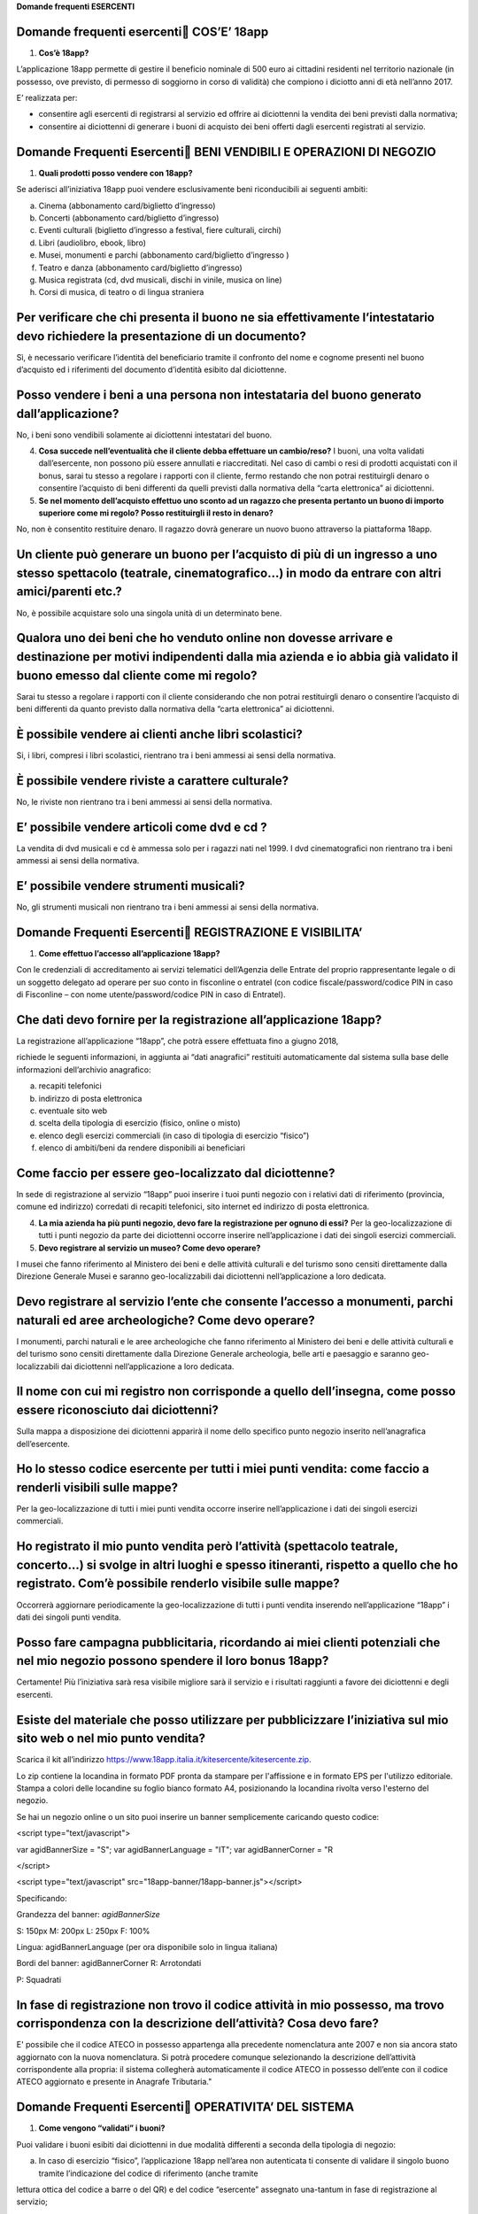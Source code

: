 **Domande frequenti ESERCENTI**

Domande frequenti esercenti COS’E’ 18app
=========================================

1. **Cos’è 18app?**

L’applicazione 18app permette di gestire il beneficio nominale di 500 euro ai cittadini residenti nel territorio nazionale (in possesso, ove previsto, di permesso di soggiorno in corso di validità) che compiono i diciotto anni di età nell’anno 2017.

E’ realizzata per:

-  consentire agli esercenti di registrarsi al servizio ed offrire ai diciottenni la vendita dei beni previsti dalla normativa;

-  consentire ai diciottenni di generare i buoni di acquisto dei beni offerti dagli esercenti registrati al servizio.

Domande Frequenti Esercenti BENI VENDIBILI E OPERAZIONI DI NEGOZIO
===================================================================

1. **Quali prodotti posso vendere con 18app?**

Se aderisci all’iniziativa 18app puoi vendere esclusivamente beni riconducibili ai seguenti ambiti:

a. Cinema (abbonamento card/biglietto d’ingresso)

b. Concerti (abbonamento card/biglietto d’ingresso)

c. Eventi culturali (biglietto d’ingresso a festival, fiere culturali, circhi)

d. Libri (audiolibro, ebook, libro)

e. Musei, monumenti e parchi (abbonamento card/biglietto d’ingresso )

f. Teatro e danza (abbonamento card/biglietto d’ingresso)

g. Musica registrata (cd, dvd musicali, dischi in vinile, musica on line)

h. Corsi di musica, di teatro o di lingua straniera

Per verificare che chi presenta il buono ne sia effettivamente l’intestatario devo richiedere la presentazione di un documento?
===============================================================================================================================

Sì, è necessario verificare l’identità del beneficiario tramite il confronto del nome e cognome presenti nel buono d’acquisto ed i riferimenti del documento d’identità esibito dal diciottenne.

Posso vendere i beni a una persona non intestataria del buono generato dall’applicazione?
=========================================================================================

No, i beni sono vendibili solamente ai diciottenni intestatari del buono.

4. **Cosa succede nell’eventualità che il cliente debba effettuare un cambio/reso?** I buoni, una volta validati dall’esercente, non possono più essere annullati e riaccreditati. Nel caso di cambi o resi di prodotti acquistati con il bonus, sarai tu stesso a regolare i rapporti con il cliente, fermo restando che non potrai restituirgli denaro o consentire l’acquisto di beni differenti da quelli previsti dalla normativa della “carta elettronica” ai diciottenni.

5. **Se nel momento dell’acquisto effettuo uno sconto ad un ragazzo che presenta pertanto un buono di importo superiore come mi regolo? Posso restituirgli il resto in denaro?**

No, non è consentito restituire denaro. Il ragazzo dovrà generare un nuovo buono attraverso la piattaforma 18app.

Un cliente può generare un buono per l’acquisto di più di un ingresso a uno stesso spettacolo (teatrale, cinematografico…) in modo da entrare con altri amici/parenti etc.?
===========================================================================================================================================================================

No, è possibile acquistare solo una singola unità di un determinato bene.

Qualora uno dei beni che ho venduto online non dovesse arrivare e destinazione per motivi indipendenti dalla mia azienda e io abbia già validato il buono emesso dal cliente come mi regolo?
============================================================================================================================================================================================

Sarai tu stesso a regolare i rapporti con il cliente considerando che non potrai restituirgli denaro o consentire l’acquisto di beni differenti da quanto previsto dalla normativa della “carta elettronica” ai diciottenni.

È possibile vendere ai clienti anche libri scolastici?
======================================================

Si, i libri, compresi i libri scolastici, rientrano tra i beni ammessi ai sensi della normativa.

È possibile vendere riviste a carattere culturale?
==================================================

No, le riviste non rientrano tra i beni ammessi ai sensi della normativa.

E’ possibile vendere articoli come dvd e cd ?
=============================================

La vendita di dvd musicali e cd è ammessa solo per i ragazzi nati nel 1999. I dvd cinematografici non rientrano tra i beni ammessi ai sensi della normativa.

E’ possibile vendere strumenti musicali?
========================================

No, gli strumenti musicali non rientrano tra i beni ammessi ai sensi della normativa.

Domande Frequenti Esercenti REGISTRAZIONE E VISIBILITA’
========================================================

1. **Come effettuo l’accesso all’applicazione 18app?**

Con le credenziali di accreditamento ai servizi telematici dell’Agenzia delle Entrate del proprio rappresentante legale o di un soggetto delegato ad operare per suo conto in fisconline o entratel (con codice fiscale/password/codice PIN in caso di Fisconline – con nome utente/password/codice PIN in caso di Entratel).

Che dati devo fornire per la registrazione all’applicazione 18app?
==================================================================

La registrazione all’applicazione “18app”, che potrà essere effettuata fino a giugno 2018,

richiede le seguenti informazioni, in aggiunta ai “dati anagrafici” restituiti automaticamente dal sistema sulla base delle informazioni dell’archivio anagrafico:

a. recapiti telefonici

b. indirizzo di posta elettronica

c. eventuale sito web

d. scelta della tipologia di esercizio (fisico, online o misto)

e. elenco degli esercizi commerciali (in caso di tipologia di esercizio “fisico”)

f. elenco di ambiti/beni da rendere disponibili ai beneficiari

Come faccio per essere geo-localizzato dal diciottenne?
=======================================================

In sede di registrazione al servizio “18app” puoi inserire i tuoi punti negozio con i relativi dati di riferimento (provincia, comune ed indirizzo) corredati di recapiti telefonici, sito internet ed indirizzo di posta elettronica.

4. **La mia azienda ha più punti negozio, devo fare la registrazione per ognuno di essi?** Per la geo-localizzazione di tutti i punti negozio da parte dei diciottenni occorre inserire nell’applicazione i dati dei singoli esercizi commerciali.

5. **Devo registrare al servizio un museo? Come devo operare?**

I musei che fanno riferimento al Ministero dei beni e delle attività culturali e del turismo sono censiti direttamente dalla Direzione Generale Musei e saranno geo-localizzabili dai diciottenni nell’applicazione a loro dedicata.

Devo registrare al servizio l’ente che consente l’accesso a monumenti, parchi naturali ed aree archeologiche? Come devo operare?
================================================================================================================================

I monumenti, parchi naturali e le aree archeologiche che fanno riferimento al Ministero dei beni e delle attività culturali e del turismo sono censiti direttamente dalla Direzione Generale archeologia, belle arti e paesaggio e saranno geo-localizzabili dai diciottenni nell’applicazione a loro dedicata.

Il nome con cui mi registro non corrisponde a quello dell’insegna, come posso essere riconosciuto dai diciottenni?
==================================================================================================================

Sulla mappa a disposizione dei diciottenni apparirà il nome dello specifico punto negozio inserito nell’anagrafica dell’esercente.

Ho lo stesso codice esercente per tutti i miei punti vendita: come faccio a renderli visibili sulle mappe?
==========================================================================================================

Per la geo-localizzazione di tutti i miei punti vendita occorre inserire nell’applicazione i dati dei singoli esercizi commerciali.

Ho registrato il mio punto vendita però l’attività (spettacolo teatrale, concerto…) si svolge in altri luoghi e spesso itineranti, rispetto a quello che ho registrato. Com’è possibile renderlo visibile sulle mappe?
======================================================================================================================================================================================================================

Occorrerà aggiornare periodicamente la geo-localizzazione di tutti i punti vendita inserendo nell’applicazione “18app” i dati dei singoli punti vendita.

Posso fare campagna pubblicitaria, ricordando ai miei clienti potenziali che nel mio negozio possono spendere il loro bonus 18app?
==================================================================================================================================

Certamente! Più l’iniziativa sarà resa visibile migliore sarà il servizio e i risultati raggiunti a favore dei diciottenni e degli esercenti.

Esiste del materiale che posso utilizzare per pubblicizzare l’iniziativa sul mio sito web o nel mio punto vendita?
==================================================================================================================

Scarica il kit all’indirizzo https://www.18app.italia.it/kitesercente/kitesercente.zip.

Lo zip contiene la locandina in formato PDF pronta da stampare per l'affissione e in formato EPS per l'utilizzo editoriale. Stampa a colori delle locandine su foglio bianco formato A4, posizionando la locandina rivolta verso l'esterno del negozio.

Se hai un negozio online o un sito puoi inserire un banner semplicemente caricando questo codice:

<script type="text/javascript">

var agidBannerSize = "S"; var agidBannerLanguage = "IT"; var agidBannerCorner = "R

</script>

<script type="text/javascript" src="18app-banner/18app-banner.js"></script>

Specificando:

Grandezza del banner: *agidBannerSize*

S: 150px M: 200px L: 250px F: 100%

Lingua: agidBannerLanguage (per ora disponibile solo in lingua italiana)

Bordi del banner: agidBannerCorner R: Arrotondati

P: Squadrati

In fase di registrazione non trovo il codice attività in mio possesso, ma trovo corrispondenza con la descrizione dell’attività? Cosa devo fare?
================================================================================================================================================

E' possibile che il codice ATECO in possesso appartenga alla precedente nomenclatura ante 2007 e non sia ancora stato aggiornato con la nuova nomenclatura. Si potrà procedere comunque selezionando la descrizione dell’attività corrispondente alla propria: il sistema collegherà automaticamente il codice ATECO in possesso dell’ente con il codice ATECO aggiornato e presente in Anagrafe Tributaria."

Domande Frequenti Esercenti OPERATIVITA’ DEL SISTEMA
=====================================================

1. **Come vengono “validati” i buoni?**

Puoi validare i buoni esibiti dai diciottenni in due modalità differenti a seconda della tipologia di negozio:

a. In caso di esercizio “fisico”, l’applicazione 18app nell’area non autenticata ti consente di validare il singolo buono tramite l’indicazione del codice di riferimento (anche tramite

lettura ottica del codice a barre o del QR) e del codice “esercente” assegnato una-tantum in fase di registrazione al servizio;

b. In caso di esercizio “online” o “misto”, dal tuo sito verrà richiamato un servizio web che ti consentirà di validare il buono come indicato al punto a).

Nel caso di esercizio “fisico” è possibile scegliere in fase di registrazione di utilizzare le API del servizio web di validazione nei propri sistemi informatici.

In entrambi i casi, puoi verificare i dati di riferimento del buono (codice, ambito e bene, importo, cognome e nome del beneficiario) e validare l’acquisto.

Come mi comporto nel caso in cui il sistema non riconosce il codice del buono generato dal diciottenne?
=======================================================================================================

Ti consigliamo di effettuare le seguenti operazioni:

c. verificare insieme al cliente la corretta generazione del buono

d. eventualmente, chiedere al diciottenne di annullare il buono e generarlo uno nuovo

La mia cassa non è connessa a internet, è una cassa manuale. Come posso convalidare i buoni?
============================================================================================

Per partecipare a questa iniziativa è necessario avere una connessione internet e un dispositivo (PC, tablet o smartphone) all’interno del negozio.

Il sistema non risponde, si è bloccato: posso inserire in seguito i dati del buono?
===================================================================================

No, non è consentito. Il buono deve essere validato contestualmente all’acquisto per evitare comportamenti scorretti nel loro utilizzo. In questo caso il diciottenne dovrà pagare il bene da acquistare.

La web-app esercenti funziona con qualsiasi sistema operativo?
==============================================================

Si! È sufficiente una connessione a internet e tramite il tuo computer o tablet potrai accedere al sistema. Potresti entrare in 18app anche attraverso il tuo smartphone, ma il sistema non è

ancora ottimizzato per quel formato, per cui ti consigliamo di utilizzare i dispositivi comodi per la visualizzazione.

Cosa faccio se non riesco a visualizzare l’applicazione?
========================================================

Provvedi ad aggiornare i tuoi browser considerando che l’applicazione è fruibile:

Lato Desktop con
================

-  Internet Explorer 9+

-  Google Chrome (ultima versione)

-  Firefox (ultima versione)

-  Safari su Mac (ultima versione)

Lato Mobile
===========

-  Stock browsers on "Android Tablet/Smartphone” con Android 4+

-  Safari on iPad/iPhone con iOS 8+

Il portale dedicato agli esercenti è ottimizzato per dispositivi Desktop e Tablet (min 768px, max 1280px).

Domande Frequenti Esercenti FATTURAZIONE
=========================================

1. **Come avviene la fatturazione?**

Per il pagamento dei buoni autorizzati devi emettere fattura elettronica utilizzando il Sistema di Interscambio e secondo il tracciato stabilito per la fatturazione elettronica verso la pubblica amministrazione (“Schema del file xml FatturaPA - versione 1.1” reperibile nel sito `www.fatturapa.gov.it, <http://www.fatturapa.gov.it/>`__ sezione Norme e regole, Documentazione FatturaPA).

I campi da valorizzare sono riportati nel documento “fatturaelettronica.pdf” in corso di definizione.

La fattura dovrà essere inviata direttamente o tramite un intermediario secondo le modalità riportate nel seguente link: `http://www.fatturapa.gov.it/export/fatturazione/it/c-13 <http://www.fatturapa.gov.it/export/fatturazione/it/c-13.htm#PEC>`__.htm

L’applicazione “18app” fornirà una lista dei buoni autorizzati (con l’evidenza del codice di riferimento) che potranno essere oggetto di fatturazione.

Quali sono gli elementi essenziali che devo indicare in fattura?
================================================================

Oltre a quelli previsti dalla normativa vigente, è necessario indicare:

a. ID del soggetto convenzionato e registrato in APP 18;

b. Ogni singolo codice del buono, accettato e oggetto di fatturazione con relativo importo;

c. Codice IBAN di un c/c intestato all’esercente stesso sul quale ricevere il pagamento.

Ti consiglio di verificare attentamente il “Codice Ufficio” prima dell’invio della fattura nel Sistema di Interscambio e di inserire nella fattura un numero di telefono e un indirizzo mail sul quale essere contattato per la risoluzione di eventuali problematiche.

Non ho mai emesso fatture elettroniche, posso comunque aderire all’iniziativa o devo dotarmi necessariamente di alcuni strumenti?
=================================================================================================================================

Sì, puoi aderire all’iniziativa. Per l’emissione della fattura elettronica puoi provvedere direttamente seguendo le istruzioni riportate nel sito `www.fatturapa.gov.it <http://www.fatturapa.gov.it/>`__ o avvalendoti di un intermediario.

Cosa devo fare per utilizzare la piattaforma fatturapa ai fini dell’invio della fattura elettronica?
====================================================================================================

Devi svolgere le operazioni riportate nel link: http://www.fatturapa.gov.it/export/fatturazione/it/c-1.htm

In caso di fattura non accettata dal Sistema di Interscambio cosa devo fare?
============================================================================

Riceverai un messaggio di rifiuto nel quale sarà indicata la motivazione al fine di procedere alle necessarie modifiche/integrazioni e riemettere una fattura corretta.

Come posso controllare lo stato di avanzamento della fattura?
=============================================================

È stata predisposta una web app all’indirizzo intern\ `et http://18app.consap.it <http://18app.consap.it/>`__ attraverso la quale sarà possibile verificare lo stato di avanzamento della fattura così distinto:

-  Accettata: fattura correttamente importata nel sistema, già liquidata o prossima alla liquidazione

-  In elaborazione: fattura pervenuta e in fase di controllo.

-  Rifiutata: fattura scartata a causa di uno o più errori bloccanti. In questo caso sarà possibile consultare l’elenco degli errori riscontrati. La fattura, previa correzione, dovrà essere riemessa.

Come viene effettuato il pagamento della fattura?
=================================================

Attraverso bonifico bancario sul c/c il cui iban è indicato in fattura. A tal proposito si evidenzia la necessità di verificare sempre con estrema attenzione il corretto inserimento del codice IBAN nonché di controllare, soprattutto in caso di fusioni bancarie, che non siano intervenute eventuali variazioni o aggiornamenti che potrebbero causare storni e/o ritardi nelle liquidazioni.

A pagamento effettuato verrà inviata una e-mail automatica di notifica di avvenuto accredito all’indirizzo mail indicato nella sezione “Contatti” all’interno della fattura elettronica.

La fattura emessa avrà valenza ai fini fiscali?
===============================================

La fattura non produce reddito e non rientra nel volume d’affari pertanto non dà luogo ad imposte da versare. Tali effetti continueranno ad essere prodotti dal documento fiscale (biglietto, scontrino, ricevuta) emesso dall’esercente con i consueti tempi e modalità.

La fattura emessa nei confronti della PA è imponibile ai fini IVA?
==================================================================

No; la fattura è emessa per regolare la movimentazione finanziaria e quindi per un’operazione al di fuori del campo di applicazione dell’Iva ai sensi dell’\ `art. 2, terzo comma, del DPR 633/72 <http://www.normattiva.it/uri-res/N2Ls?urn:nir:presidente.repubblica:decreto:1972;633~art2-com3>`__

La fattura emessa dovrà essere registrata contabilmente?
========================================================

Sì ritiene che la fattura, pur se diretta a documentare un’operazione esclusa da IVA, in quanto (fra l’altro) caratterizzata da numerazione progressiva apposta in continuità rispetto alle fatture precedenti e successive, debba essere registrata contabilmente; rimane ovviamente ferma la sua irrilevanza agli effetti delle imposte sui redditi e del volume d’affari.

Gli adempimenti fiscali dell’esercente continuano ad essere gli stessi?
=======================================================================

Sì.

L’emissione della fattura genera ricavo in capo all’esercente?
==============================================================

No; la fattura emessa genera solo un credito nei confronti della pubblica amministrazione e

attiene esclusivamente al profilo finanziario. Per l’esercente il ricavo è generato dall’operazione posta in essere con il cliente, documentato dal biglietto, scontrino o ricevuta messi dall’esercente medesimo secondo le consuete modalità e tempistica.

C’è una discrepanza tra quanto mi hanno rimborsato e quanto ho fatturato elettronicamente. Come mai? Come posso verificare?
===========================================================================================================================

La fattura può essere pagata esclusivamente per l’intero importo fatturato.

I beni venduti grazie a questa iniziativa concorrono regolarmente alla formazione del reddito imponibile?
=========================================================================================================

Sì, concorrono regolarmente alla formazione del reddito imponibile.

C’è una discrepanza tra il valore del bonus che visualizzo online e le fatture che ho emesso, come faccio a risolvere la situazione?
====================================================================================================================================

Le fatture emesse devono riportare il valore dei singoli buoni accettati e da fatturare, come risulta dall’applicazione 18app.

16. **Cosa devo fare se non ricevo il rimborso dopo aver generato e inviato le fatture elettroniche?** Devi contattare CONSAP ai seguenti recapiti dedicati all’iniziativa: telefono: 06-85796338 / email: 18app@consap.it

17. **Ho un tetto massimo di fatturazione sui singoli beni venduti? C’è una tetto massimo totale di fatturazione che non posso superare?**

Non è previsto un tetto massimo per la fatturazione.

Posso effettuare la fatturazione elettronica in qualsiasi momento o devo rispettare delle scadenze?
===================================================================================================

Puoi effettuare la fatturazione elettronica in qualunque momento.

La maggior parte delle vendite che effettuo avviene tramite intermediari (TicketOne, Viagogo…) come regolo con questi la fatturazione? Chi deve registrare il buono? Come contabilizzo il processo?
===================================================================================================================================================================================================

L’intermediario si deve registrare in 18app e quindi provvedere all’accettazione del buono di spesa. Di conseguenza, provvederà alla relativa fatturazione fuori dal campo di applicazione dell’IVA per regolare la sola movimentazione finanziaria. I rapporti tra l’intermediario ed il

soggetto intermediato non subiscono modifiche sotto il profilo amministrativo/contabile/fiscale.

La fatturazione di abbonamenti e carnet di biglietti deve avvenire nel momento in cui i clienti esauriscono i loro ingressi?
============================================================================================================================

No. La fatturazione di buoni di spesa accettati relativi all’acquisto di tutti i beni e servizi previsti dalla normativa può avvenire in qualsiasi momento.

Se al momento della presentazione del buono alla cassa devo generare un biglietto/scontrino per permettere l’accesso all’spettacolo (teatrale, cinematografico…) come mi regolo con la fatturazione? Cosa accade? Avviene una doppia fatturazione?
==================================================================================================================================================================================================================================================

No, non viene generata una doppia fatturazione (cfr. risposta a domanda 12).

In caso di problemi nella predisposizione della fattura elettronica, chi posso contattare?
==========================================================================================

I contatti di CONSAP da utilizzare per qualsiasi informazione relativa alla fattura elettronica sono: telefono: 06-85796338 / email: 18app@consap.it.

Gli esercenti che hanno più di un buono per il quale chiedere rimborso possono inviare una fattura cumulativa o è necessaria una fattura per ogni singolo buono?
================================================================================================================================================================

Si, possono emettere una fattura cumulativa che consenta il rimborso di più buoni.

Domande Frequenti Esercenti PROBLEMI TECNICI
=============================================

**1. Chi posso chiamare in caso di problemi all’applicazione 18app?**

Per problemi tecnici dell’applicazione 18app contattare il numero verde del MIBACT

**800.991.199** attivo da lunedì a venerdì esclusi festivi - dalle ore 09.00 alle 17.30.
